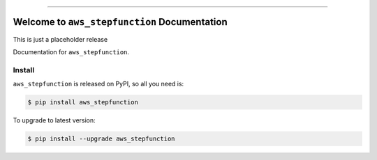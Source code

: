 
.. image:: https://readthedocs.org/projects/aws_stepfunction/badge/?version=latest
    :target: https://aws_stepfunction.readthedocs.io/index.html
    :alt: Documentation Status

.. image:: https://github.com/MacHu-GWU/aws_stepfunction-project/workflows/CI/badge.svg
    :target: https://github.com/MacHu-GWU/aws_stepfunction-project/actions?query=workflow:CI

.. image:: https://codecov.io/gh/MacHu-GWU/aws_stepfunction-project/branch/main/graph/badge.svg
    :target: https://codecov.io/gh/MacHu-GWU/aws_stepfunction-project

.. image:: https://img.shields.io/pypi/v/aws_stepfunction.svg
    :target: https://pypi.python.org/pypi/aws_stepfunction

.. image:: https://img.shields.io/pypi/l/aws_stepfunction.svg
    :target: https://pypi.python.org/pypi/aws_stepfunction

.. image:: https://img.shields.io/pypi/pyversions/aws_stepfunction.svg
    :target: https://pypi.python.org/pypi/aws_stepfunction

.. image:: https://img.shields.io/badge/STAR_Me_on_GitHub!--None.svg?style=social
    :target: https://github.com/MacHu-GWU/aws_stepfunction-project

------


.. image:: https://img.shields.io/badge/Link-Document-blue.svg
    :target: https://aws_stepfunction.readthedocs.io/index.html

.. image:: https://img.shields.io/badge/Link-API-blue.svg
    :target: https://aws_stepfunction.readthedocs.io/py-modindex.html

.. image:: https://img.shields.io/badge/Link-Source_Code-blue.svg
    :target: https://aws_stepfunction.readthedocs.io/py-modindex.html

.. image:: https://img.shields.io/badge/Link-Install-blue.svg
    :target: `install`_

.. image:: https://img.shields.io/badge/Link-GitHub-blue.svg
    :target: https://github.com/MacHu-GWU/aws_stepfunction-project

.. image:: https://img.shields.io/badge/Link-Submit_Issue-blue.svg
    :target: https://github.com/MacHu-GWU/aws_stepfunction-project/issues

.. image:: https://img.shields.io/badge/Link-Request_Feature-blue.svg
    :target: https://github.com/MacHu-GWU/aws_stepfunction-project/issues

.. image:: https://img.shields.io/badge/Link-Download-blue.svg
    :target: https://pypi.org/pypi/aws_stepfunction#files


Welcome to ``aws_stepfunction`` Documentation
==============================================================================

This is just a placeholder release

Documentation for ``aws_stepfunction``.


.. _install:

Install
------------------------------------------------------------------------------

``aws_stepfunction`` is released on PyPI, so all you need is:

.. code-block:: console

    $ pip install aws_stepfunction

To upgrade to latest version:

.. code-block:: console

    $ pip install --upgrade aws_stepfunction
